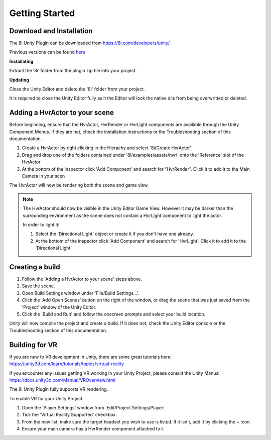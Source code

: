 ============================================================
Getting Started
============================================================

Download and Installation
------------------------------------------------------------

The 8i Unity Plugin can be downloaded from https://8i.com/developers/unity/

Previous versions can be found `here <https://drive.google.com/drive/u/0/folders/0B-1RcaY7OypbVmdXSy02c0J3czA>`_

**Installating**

Extract the ‘8i’ folder from the plugin zip file into your project.

**Updating**

Close the Unity Editor and delete the '8i' folder from your project.

It is required to close the Unity Editor fully as it the Editor will lock the native dlls from being overwritted or deleted.

Adding a HvrActor to your scene
------------------------------------------------------------

Before beginning, ensure that the HvrActor, HvrRender or HvrLight components are available through the Unity Component Menus. If they are not, check the installation instructions or the Troubleshooting section of this documentation.

1. Create a HvrActor by right clicking in the Hierachy and select '8i/Create HvrActor'
2. Drag and drop one of the folders contained under '8i/examples/assets/hvr/' onto the 'Reference' slot of the HvrActor
3. At the bottom of the inspector click 'Add Component' and search for "HvrRender". Click it to add it to the Main Camera in your scen

The HvrActor will now be rendering both the scene and game view.

.. note::
    The HvrActor should now be visible in the Unity Editor Game View. However it may be darker than the surrounding environment as the scene does not contain a HvrLight component to light the actor.
    
    In order to light it:
    
    1. Select the 'Directional Light' object or create it if you don't have one already.
    2. At the bottom of the inspector click 'Add Component' and search for 'HvrLight'. Click it to add it to the 'Directional Light'.


Creating a build
------------------------------------------------------------

1. Follow the 'Adding a HvrActor to your scene' steps above.
2. Save the scene.
3. Open Build Settings window under 'File/Build Settings...'.
4. Click the 'Add Open Scenes' button on the right of the window, or drag the scene that was just saved from the 'Project' window of the Unity Editor.
5. Click the 'Build and Run' and follow the onscreen prompts and select your build location.

Unity will now compile the project and create a build. If it does not, check the Unity Editor console or the Troubleshooting section of this documentation. 


Building for VR
------------------------------------------------------------

If you are new to VR development in Unity, there are some great tutorials here:
https://unity3d.com/learn/tutorials/topics/virtual-reality

If you encounter any issues getting VR working in your Unity Project, please consult the Unity Manual
https://docs.unity3d.com/Manual/VROverview.html

The 8i Unity Plugin fully supports VR rendering.

To enable VR for your Unity Project

1. Open the 'Player Settings' window from 'Edit/Project Settings/Player'.
2. Tick the 'Virtual Reality Supported' checkbox.
3. From the new list, make sure the target headset you wish to use is listed. If it isn't, add it by clicking the + icon.
4. Ensure your main camera has a HvrRender component attached to it
